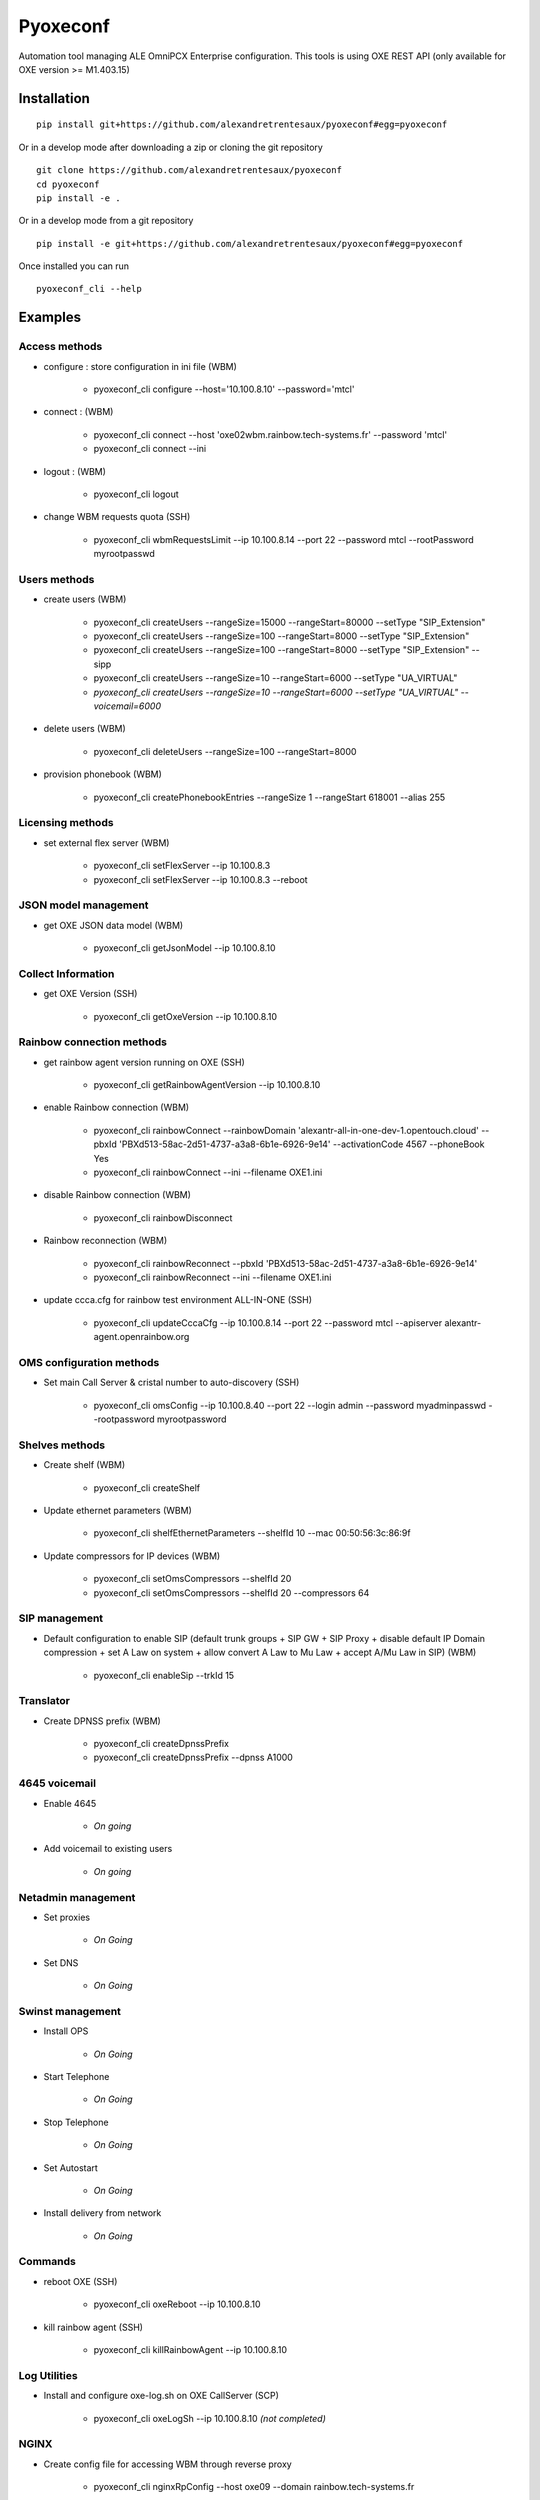 =========
Pyoxeconf
=========

Automation tool managing ALE OmniPCX Enterprise configuration. This tools is using OXE REST API (only available for OXE version >= M1.403.15)

Installation
============

::

    pip install git+https://github.com/alexandretrentesaux/pyoxeconf#egg=pyoxeconf

Or in a develop mode after downloading a zip or cloning the git repository ::

    git clone https://github.com/alexandretrentesaux/pyoxeconf
    cd pyoxeconf
    pip install -e .

Or in a develop mode from a git repository ::

    pip install -e git+https://github.com/alexandretrentesaux/pyoxeconf#egg=pyoxeconf

Once installed you can run ::

 pyoxeconf_cli --help

Examples
========

Access methods
--------------

* configure : store configuration in ini file (WBM)

    + pyoxeconf_cli configure --host='10.100.8.10' --password='mtcl'


* connect : (WBM)

    + pyoxeconf_cli connect --host 'oxe02wbm.rainbow.tech-systems.fr' --password 'mtcl'
    + pyoxeconf_cli connect --ini


* logout : (WBM)

    + pyoxeconf_cli logout

* change WBM requests quota (SSH)

    + pyoxeconf_cli wbmRequestsLimit --ip 10.100.8.14 --port 22 --password mtcl --rootPassword myrootpasswd



Users methods
-------------

* create users (WBM)

    + pyoxeconf_cli createUsers --rangeSize=15000 --rangeStart=80000 --setType "SIP_Extension"
    + pyoxeconf_cli createUsers --rangeSize=100 --rangeStart=8000 --setType "SIP_Extension"
    + pyoxeconf_cli createUsers --rangeSize=100 --rangeStart=8000 --setType "SIP_Extension" --sipp
    + pyoxeconf_cli createUsers --rangeSize=10 --rangeStart=6000 --setType "UA_VIRTUAL"
    + *pyoxeconf_cli createUsers --rangeSize=10 --rangeStart=6000 --setType "UA_VIRTUAL" --voicemail=6000*

* delete users (WBM)

    + pyoxeconf_cli deleteUsers --rangeSize=100 --rangeStart=8000

* provision phonebook (WBM)

    + pyoxeconf_cli createPhonebookEntries --rangeSize 1 --rangeStart 618001 --alias 255



Licensing methods
-----------------

* set external flex server (WBM)

    + pyoxeconf_cli setFlexServer --ip 10.100.8.3
    + pyoxeconf_cli setFlexServer --ip 10.100.8.3 --reboot



JSON model management
---------------------

* get OXE JSON data model (WBM)

    + pyoxeconf_cli getJsonModel --ip 10.100.8.10



Collect Information
-------------------

* get OXE Version (SSH)

    + pyoxeconf_cli getOxeVersion --ip 10.100.8.10



Rainbow connection methods
--------------------------

* get rainbow agent version running on OXE (SSH)

    + pyoxeconf_cli getRainbowAgentVersion --ip 10.100.8.10


* enable Rainbow connection (WBM)

    + pyoxeconf_cli rainbowConnect --rainbowDomain 'alexantr-all-in-one-dev-1.opentouch.cloud' --pbxId 'PBXd513-58ac-2d51-4737-a3a8-6b1e-6926-9e14' --activationCode 4567 --phoneBook Yes
    + pyoxeconf_cli rainbowConnect --ini --filename OXE1.ini


* disable Rainbow connection (WBM)

    + pyoxeconf_cli rainbowDisconnect


* Rainbow reconnection (WBM)

    + pyoxeconf_cli rainbowReconnect --pbxId 'PBXd513-58ac-2d51-4737-a3a8-6b1e-6926-9e14'
    + pyoxeconf_cli rainbowReconnect --ini --filename OXE1.ini

* update ccca.cfg for rainbow test environment ALL-IN-ONE (SSH)

    + pyoxeconf_cli updateCccaCfg --ip 10.100.8.14 --port 22 --password mtcl --apiserver alexantr-agent.openrainbow.org



OMS configuration methods
-------------------------

* Set main Call Server & cristal number to auto-discovery (SSH)

    + pyoxeconf_cli omsConfig --ip 10.100.8.40 --port 22 --login admin --password myadminpasswd --rootpassword myrootpassword



Shelves methods
---------------

* Create shelf (WBM)

    + pyoxeconf_cli createShelf


* Update ethernet parameters (WBM)

    + pyoxeconf_cli shelfEthernetParameters --shelfId 10 --mac 00:50:56:3c:86:9f

* Update compressors for IP devices (WBM)

    * pyoxeconf_cli setOmsCompressors --shelfId 20
    * pyoxeconf_cli setOmsCompressors --shelfId 20 --compressors 64



SIP management
--------------

* Default configuration to enable SIP (default trunk groups + SIP GW + SIP Proxy + disable default IP Domain compression + set A Law on system + allow convert A Law to Mu Law + accept A/Mu Law in SIP) (WBM)

    + pyoxeconf_cli enableSip --trkId 15



Translator
----------

* Create DPNSS prefix (WBM)

    + pyoxeconf_cli createDpnssPrefix
    + pyoxeconf_cli createDpnssPrefix --dpnss A1000



4645 voicemail
--------------

* Enable 4645

    + *On going*

* Add voicemail to existing users

    + *On going*



Netadmin management
-------------------

* Set proxies

    + *On Going*

* Set DNS

    + *On Going*



Swinst management
-----------------

* Install OPS

    + *On Going*

* Start Telephone

    + *On Going*

* Stop Telephone

    + *On Going*

* Set Autostart

    + *On Going*

* Install delivery from network

    + *On Going*



Commands
--------

* reboot OXE (SSH)

    + pyoxeconf_cli oxeReboot --ip 10.100.8.10


* kill rainbow agent (SSH)

    + pyoxeconf_cli killRainbowAgent --ip 10.100.8.10



Log Utilities
-------------

* Install and configure oxe-log.sh on OXE CallServer (SCP)

    + pyoxeconf_cli oxeLogSh --ip 10.100.8.10 *(not completed)*


NGINX
-----

* Create config file for accessing WBM through reverse proxy

    + pyoxeconf_cli nginxRpConfig --host oxe09 --domain rainbow.tech-systems.fr


SIPp
----

* Create UAC dictionary (csv) for SIPp scripts

    + pyoxeconf_cli sippCreateCsv --rangeSize 2000 --rangeStart 70000 --ip 10.100.8.11

* Customize registration timer in SIPp UAC register script

    + pyoxeconf_cli sippCustomizeUacRegisterXml --filename unregister.xml --registrationTimer 0



ToDo List
---------




Rainbow Tests Env Prep
======================

* Prepare OXE for first use

    + pyoxeconf_cli connect --host 10.100.8.14
    + pyoxeconf_cli wbmRequestsLimit --ip 10.100.8.14 --port 22 --password mtcl --rootPassword myrootpasswd *(reboot needed)*
    + pyoxeconf_cli setFlexServer --ip 10.100.8.3 --reboot *(reboot needed)*
    + pyoxeconf_cli logout
    + *Wait OXE system is back, and telephony is MAIN, and WBM is available again*
    + pyoxeconf_cli connect --host 10.100.8.14
    + pyoxeconf_cli createShelf
    + pyoxeconf_cli shelfEthernetParameters --shelfId 10 --mac 00:50:56:3c:86:9f
    + pyoxeconf_cli setOmsCompressors
    + pyoxeconf_cli wbmQuota --ip 10.100.8.14 --port 22 --password mtcl --rootPassword myrootpasswd *(reboot needed)*
    + pyoxeconf_cli enableSip
    + pyoxeconf_cli createDpnssPrefix
    + pyoxeconf_cli enableUcaasCstaMonitored
    + pyoxeconf_cli logout


* Connect OXE for the first time to Rainbow

    + pyoxeconf_cli connect --host 10.100.8.14
    + pyoxeconf_cli rainbowConnect --ini --filename oxe5.ini
    + *start data collect*
    + pyoxeconf_cli updateCccaCfg --ip 10.100.8.14 --apiserver agent-fabien.openrainbow.org
    + pyoxeconf_cli logout


* Connect OXE as a new Rainbow system

    + pyoxeconf_cli connect --host 10.100.8.14
    + pyoxeconf_cli rainbowDisconnect
    + pyoxeconf_cli purgeCccaCfg --ip 10.100.8.14
    + Update OXE directory *pyoxeconf_cli deleteUsers or pyoxeconf_cli createUsers*
    + pyoxeconf_cli rainbowConnect --ini --filename oxe6.ini
    + *start data collect*
    + pyoxeconf_cli updateCccaCfg --ip 10.100.8.14 --apiserver agent-fabien.openrainbow.org
    + pyoxeconf_cli logout


Development
===========

To run the all tests run ::

    py.test

